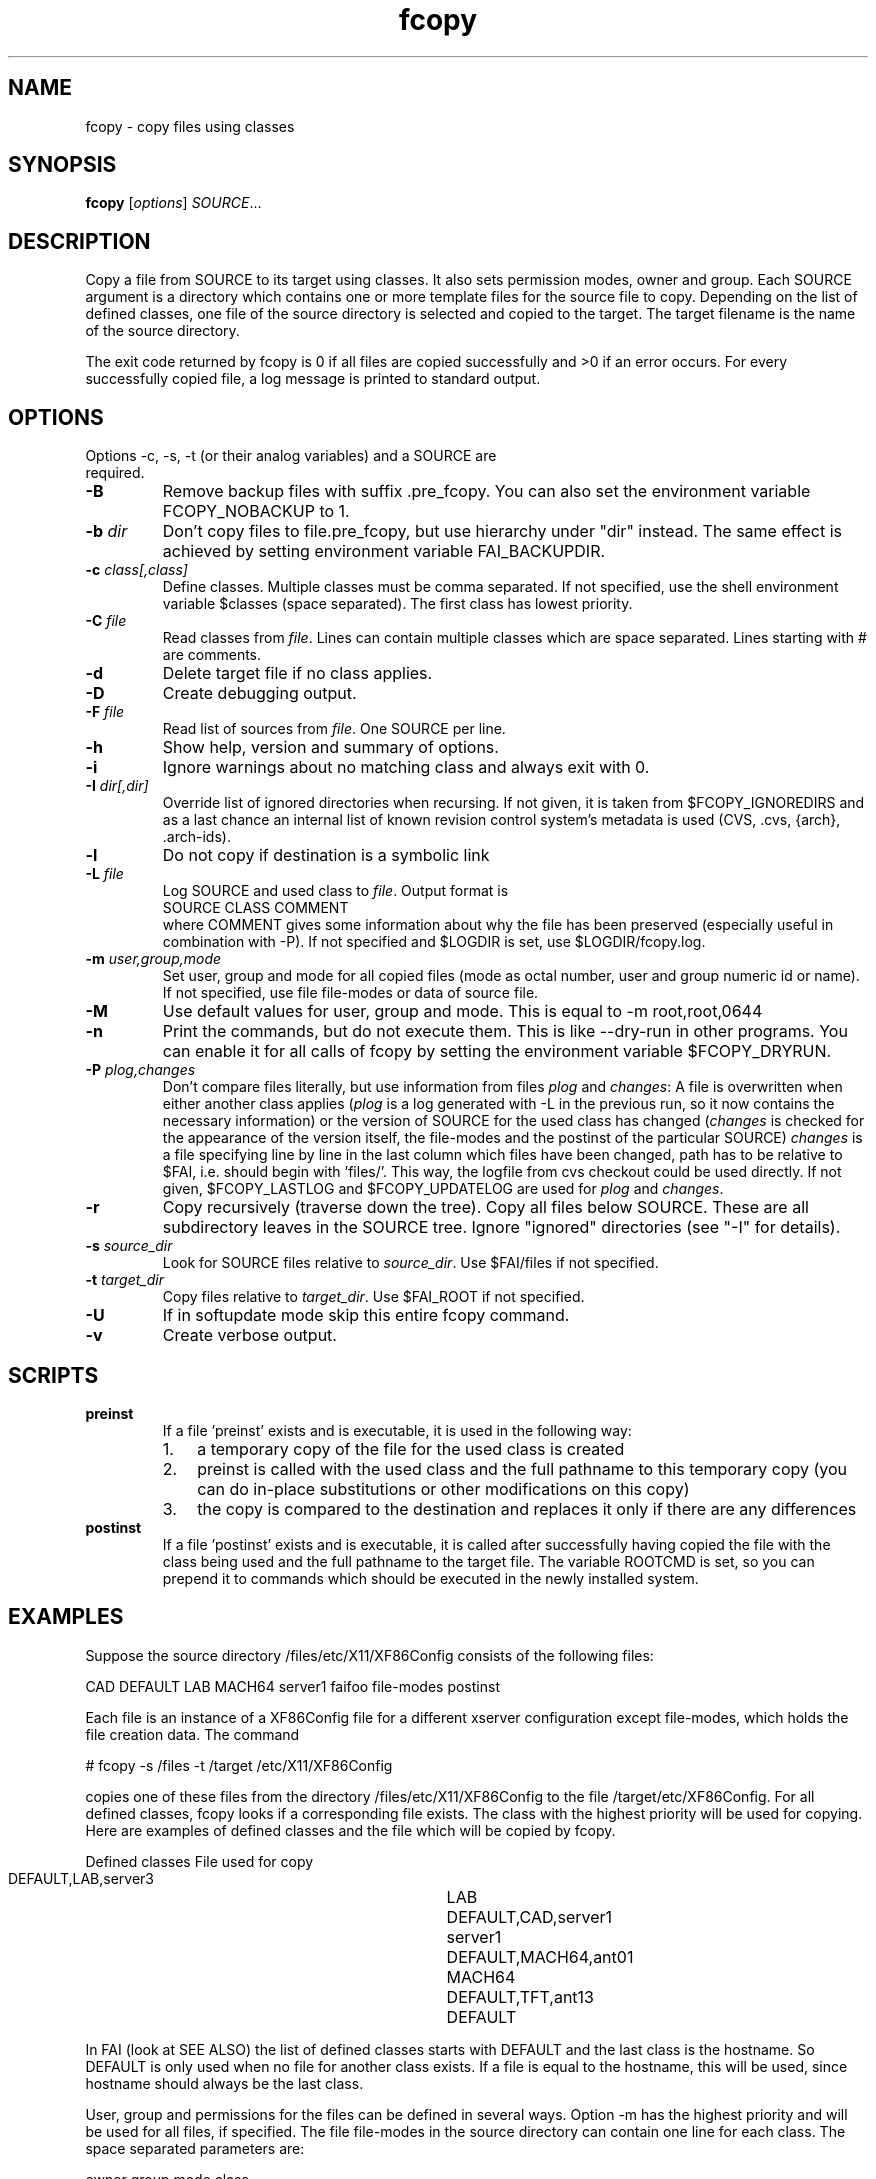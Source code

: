 .\"                                      Hey, EMACS: -*- nroff -*-
.TH fcopy 8 "22 march 2006" "FAI 2.10"
.\" Please adjust this date whenever revising the manpage.
.\"
.\" Some roff macros, for reference:
.\" .nh        disable hyphenation
.\" .hy        enable hyphenation
.\" .ad l      left justify
.\" .ad b      justify to both left and right margins
.\" .nf        disable filling
.\" .fi        enable filling
.\" .br        insert line break
.\" .sp <n>    insert n+1 empty lines
.\" for manpage-specific macros, see man(7)
.SH NAME
fcopy \- copy files using classes
.SH SYNOPSIS
.B fcopy
.RI [ options ] " SOURCE" ...
.SH DESCRIPTION
Copy a file from SOURCE to its target using classes.
It also sets permission modes, owner and group.
Each SOURCE argument is a directory which contains one or more
template files for the source file to copy.  Depending on the list of
defined classes, one file of the source directory is selected and
copied to the target.  The target filename is the name of the source
directory.

The exit code returned by fcopy is 0 if all files are copied
successfully and >0 if an error occurs.  For every successfully copied
file, a log message is printed to standard output.
.SH OPTIONS
.TP
Options -c, -s, -t (or their analog variables) and a SOURCE are required.
.TP
.B \-B
Remove backup files with suffix .pre_fcopy. You can also set the
environment variable FCOPY_NOBACKUP to 1.
.TP
.BI "\-b " dir
Don't copy files to file.pre_fcopy, but use hierarchy under "dir" instead.
The same effect is achieved by setting environment variable FAI_BACKUPDIR. 
.TP
.BI "\-c " class[,class]
Define classes.  Multiple classes must be comma separated.  If not
specified, use the shell environment variable $classes (space
separated).  The first class has lowest priority.
.TP
.BI "\-C " file
Read classes from \fIfile\fR.  Lines can contain multiple classes which 
are space separated.  Lines starting with # are comments.
.TP
.BI \-d
Delete target file if no class applies.
.TP
.B \-D
Create debugging output.
.TP
.BI "\-F " file
Read list of sources from \fIfile\fR.  One SOURCE per line.
.TP
.B \-h
Show help, version and summary of options.
.TP
.B \-i
Ignore warnings about no matching class and always exit with 0.
.TP
.BI "\-I " dir[,dir]
Override list of ignored directories when recursing. If not given, it is 
taken from $FCOPY_IGNOREDIRS and as a last chance an internal list of known
revision control system's metadata is used (CVS, .cvs, {arch}, .arch\-ids).
.TP
.B \-l
Do not copy if destination is a symbolic link
.TP
.BI "\-L " file
Log SOURCE and used class to \fIfile\fR.  Output format is
.br
SOURCE CLASS COMMENT
.br
where COMMENT gives some information about why the file has been 
preserved (especially useful in combination with -P). If not specified and
$LOGDIR is set, use $LOGDIR/fcopy.log.
.TP
.BI "\-m " user,group,mode
Set user, group and mode for all copied files (mode as octal number, user and
group numeric id or name).  If not specified, use file file-modes or data of source file.
.TP
.BI "\-M "
Use default values for user, group and mode.  This is equal to -m root,root,0644
.TP
.BI "\-n "
Print the commands, but do not execute them. This is like --dry-run in
other programs. You can enable it for all calls of fcopy by setting
the environment variable $FCOPY_DRYRUN.
.TP
.BI "\-P " plog,changes
Don't compare files literally, but use information from files \fIplog\fR and \fIchanges\fR:
A file is overwritten when either another class applies (\fIplog\fR is a
log generated with -L in the previous run, so it now contains the necessary
information) or the version of SOURCE for the used class has changed
(\fIchanges\fR is checked for the appearance of the version itself, the
file-modes and the postinst of the particular SOURCE)
\fIchanges\fR is a file specifying line by line in the last column which
files have been changed, path has to be relative to $FAI, i.e. should begin
with 'files/'. This way, the logfile from cvs checkout could be used
directly.
If not given, $FCOPY_LASTLOG and $FCOPY_UPDATELOG are used for \fIplog\fR and
\fIchanges\fR.
.TP
.B \-r
Copy recursively (traverse down the tree).  Copy all files below
SOURCE.  These are all subdirectory leaves in the SOURCE tree.  Ignore
"ignored" directories (see "\-I" for details).
.TP
.BI "\-s " source_dir
Look for SOURCE files relative to \fIsource_dir\fR.  Use $FAI/files if
not specified.
.TP
.BI "\-t " target_dir
Copy files relative to \fItarget_dir\fR.  Use $FAI_ROOT if not specified.
.TP
.B \-U
If in softupdate mode skip this entire fcopy command.
.TP
.B \-v
Create verbose output.

.SH SCRIPTS
.TP
.B preinst
If a file 'preinst' exists and is executable, it is used in the following way:
.RS
.IP 1. 3
a temporary copy of the file for the used class is created
.IP 2. 3
preinst is called with the used class and the full pathname to this 
temporary copy (you can do in-place substitutions or other modifications on this
copy)
.IP 3. 3
the copy is compared to the destination and replaces it only if there are 
any differences
.RE

.TP
.B postinst
If a file 'postinst' exists and is executable, it is called after
successfully having copied the file with the class being used and the full
pathname to the target file. The variable ROOTCMD is set, so you can
prepend it to commands which should be executed in the newly installed system.

.SH EXAMPLES
.br
Suppose the source directory /files/etc/X11/XF86Config consists of the
following files:

CAD DEFAULT LAB MACH64 server1 faifoo file-modes postinst

Each file is an instance of a XF86Config file for a different
xserver configuration except file-modes,
which holds the file creation data.  The command

    # fcopy -s /files -t /target /etc/X11/XF86Config

copies one of these files from the directory /files/etc/X11/XF86Config to
the file /target/etc/XF86Config.  For all defined classes, fcopy looks if a
corresponding file exists.  The class with the highest priority will be used
for copying.  Here are examples of defined classes and the file which will be copied
by fcopy.

.sp
.nf
.ta 40n
      Defined classes	File used for copy

      DEFAULT,LAB,server3	LAB
      DEFAULT,CAD,server1	server1
      DEFAULT,MACH64,ant01	MACH64
      DEFAULT,TFT,ant13	DEFAULT
.sp
.fi
.PP

In FAI (look at SEE ALSO) the list of defined classes starts with DEFAULT and the
last class is the hostname.  So DEFAULT is only used when no file for
another class exists.  If a file is equal to the hostname, this
will be used, since hostname should always be the last class. 

User, group and permissions for the files can be defined in several
ways.  Option -m has the highest priority and will be used for all
files, if specified.  The file file-modes in the source directory can
contain one line for each class.  The space separated parameters are:

owner group mode class

where owner and group can be specified by numeric id or by name.  The
file permissions are defined by mode, which must be octal.  If class is
missing, the data is used for all other classes, for which no data is
defined.  If neither -m or file-modes data is available, the user,
group and mode of the source file will be used for the target file.

Missing subdirectories for the target file are created with mode
0755.  If the destination file already exists and is different from the
source file, the suffix .pre_fcopy is appended to the old version of
the target file.  If source and target files are equal, no copy is performed. 
A copied file gets the same access and modification time as the source file, not
the time of the copy.  If also the file postinst exists, it will be
executed after the file was copied.

.SH NOTES
Do not create a file DEFAULT if no reasonable default configuration file can be
used.  It's better to exit with an error than to copy a wrong
configuration file.

This command can also be used to maintain your configuration files on
a huge number of hosts.
.SH SEE ALSO
.br
This program is part of FAI (Fully Automatic Installation).  See the FAI manual
for more information on how to use fcopy.  The FAI homepage is http://www.informatik.uni-koeln.de/fai.

.SH AUTHOR
Thomas Lange <lange@informatik.uni-koeln.de>
